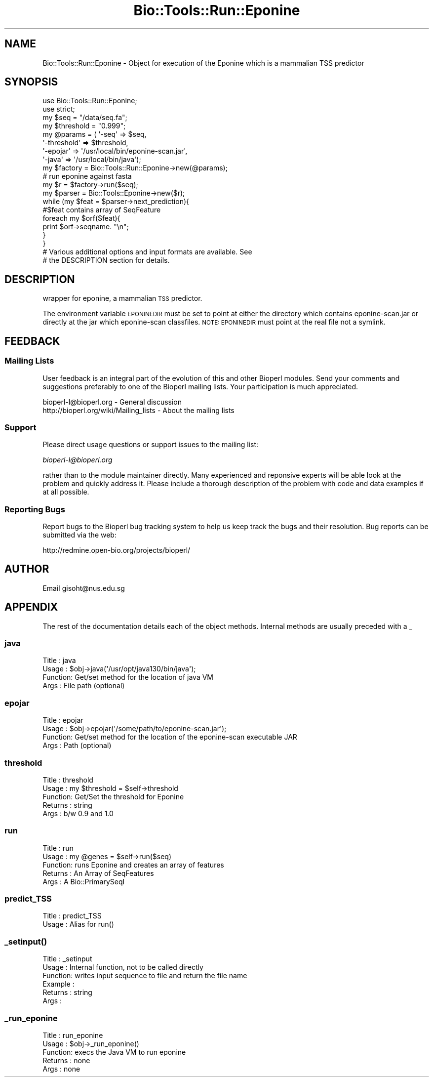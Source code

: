.\" Automatically generated by Pod::Man 4.09 (Pod::Simple 3.35)
.\"
.\" Standard preamble:
.\" ========================================================================
.de Sp \" Vertical space (when we can't use .PP)
.if t .sp .5v
.if n .sp
..
.de Vb \" Begin verbatim text
.ft CW
.nf
.ne \\$1
..
.de Ve \" End verbatim text
.ft R
.fi
..
.\" Set up some character translations and predefined strings.  \*(-- will
.\" give an unbreakable dash, \*(PI will give pi, \*(L" will give a left
.\" double quote, and \*(R" will give a right double quote.  \*(C+ will
.\" give a nicer C++.  Capital omega is used to do unbreakable dashes and
.\" therefore won't be available.  \*(C` and \*(C' expand to `' in nroff,
.\" nothing in troff, for use with C<>.
.tr \(*W-
.ds C+ C\v'-.1v'\h'-1p'\s-2+\h'-1p'+\s0\v'.1v'\h'-1p'
.ie n \{\
.    ds -- \(*W-
.    ds PI pi
.    if (\n(.H=4u)&(1m=24u) .ds -- \(*W\h'-12u'\(*W\h'-12u'-\" diablo 10 pitch
.    if (\n(.H=4u)&(1m=20u) .ds -- \(*W\h'-12u'\(*W\h'-8u'-\"  diablo 12 pitch
.    ds L" ""
.    ds R" ""
.    ds C` ""
.    ds C' ""
'br\}
.el\{\
.    ds -- \|\(em\|
.    ds PI \(*p
.    ds L" ``
.    ds R" ''
.    ds C`
.    ds C'
'br\}
.\"
.\" Escape single quotes in literal strings from groff's Unicode transform.
.ie \n(.g .ds Aq \(aq
.el       .ds Aq '
.\"
.\" If the F register is >0, we'll generate index entries on stderr for
.\" titles (.TH), headers (.SH), subsections (.SS), items (.Ip), and index
.\" entries marked with X<> in POD.  Of course, you'll have to process the
.\" output yourself in some meaningful fashion.
.\"
.\" Avoid warning from groff about undefined register 'F'.
.de IX
..
.if !\nF .nr F 0
.if \nF>0 \{\
.    de IX
.    tm Index:\\$1\t\\n%\t"\\$2"
..
.    if !\nF==2 \{\
.        nr % 0
.        nr F 2
.    \}
.\}
.\"
.\" Accent mark definitions (@(#)ms.acc 1.5 88/02/08 SMI; from UCB 4.2).
.\" Fear.  Run.  Save yourself.  No user-serviceable parts.
.    \" fudge factors for nroff and troff
.if n \{\
.    ds #H 0
.    ds #V .8m
.    ds #F .3m
.    ds #[ \f1
.    ds #] \fP
.\}
.if t \{\
.    ds #H ((1u-(\\\\n(.fu%2u))*.13m)
.    ds #V .6m
.    ds #F 0
.    ds #[ \&
.    ds #] \&
.\}
.    \" simple accents for nroff and troff
.if n \{\
.    ds ' \&
.    ds ` \&
.    ds ^ \&
.    ds , \&
.    ds ~ ~
.    ds /
.\}
.if t \{\
.    ds ' \\k:\h'-(\\n(.wu*8/10-\*(#H)'\'\h"|\\n:u"
.    ds ` \\k:\h'-(\\n(.wu*8/10-\*(#H)'\`\h'|\\n:u'
.    ds ^ \\k:\h'-(\\n(.wu*10/11-\*(#H)'^\h'|\\n:u'
.    ds , \\k:\h'-(\\n(.wu*8/10)',\h'|\\n:u'
.    ds ~ \\k:\h'-(\\n(.wu-\*(#H-.1m)'~\h'|\\n:u'
.    ds / \\k:\h'-(\\n(.wu*8/10-\*(#H)'\z\(sl\h'|\\n:u'
.\}
.    \" troff and (daisy-wheel) nroff accents
.ds : \\k:\h'-(\\n(.wu*8/10-\*(#H+.1m+\*(#F)'\v'-\*(#V'\z.\h'.2m+\*(#F'.\h'|\\n:u'\v'\*(#V'
.ds 8 \h'\*(#H'\(*b\h'-\*(#H'
.ds o \\k:\h'-(\\n(.wu+\w'\(de'u-\*(#H)/2u'\v'-.3n'\*(#[\z\(de\v'.3n'\h'|\\n:u'\*(#]
.ds d- \h'\*(#H'\(pd\h'-\w'~'u'\v'-.25m'\f2\(hy\fP\v'.25m'\h'-\*(#H'
.ds D- D\\k:\h'-\w'D'u'\v'-.11m'\z\(hy\v'.11m'\h'|\\n:u'
.ds th \*(#[\v'.3m'\s+1I\s-1\v'-.3m'\h'-(\w'I'u*2/3)'\s-1o\s+1\*(#]
.ds Th \*(#[\s+2I\s-2\h'-\w'I'u*3/5'\v'-.3m'o\v'.3m'\*(#]
.ds ae a\h'-(\w'a'u*4/10)'e
.ds Ae A\h'-(\w'A'u*4/10)'E
.    \" corrections for vroff
.if v .ds ~ \\k:\h'-(\\n(.wu*9/10-\*(#H)'\s-2\u~\d\s+2\h'|\\n:u'
.if v .ds ^ \\k:\h'-(\\n(.wu*10/11-\*(#H)'\v'-.4m'^\v'.4m'\h'|\\n:u'
.    \" for low resolution devices (crt and lpr)
.if \n(.H>23 .if \n(.V>19 \
\{\
.    ds : e
.    ds 8 ss
.    ds o a
.    ds d- d\h'-1'\(ga
.    ds D- D\h'-1'\(hy
.    ds th \o'bp'
.    ds Th \o'LP'
.    ds ae ae
.    ds Ae AE
.\}
.rm #[ #] #H #V #F C
.\" ========================================================================
.\"
.IX Title "Bio::Tools::Run::Eponine 3"
.TH Bio::Tools::Run::Eponine 3 "2019-10-28" "perl v5.26.2" "User Contributed Perl Documentation"
.\" For nroff, turn off justification.  Always turn off hyphenation; it makes
.\" way too many mistakes in technical documents.
.if n .ad l
.nh
.SH "NAME"
Bio::Tools::Run::Eponine \- Object for execution of the Eponine which
is a mammalian TSS predictor
.SH "SYNOPSIS"
.IX Header "SYNOPSIS"
.Vb 8
\&  use Bio::Tools::Run::Eponine;
\&  use strict;
\&  my $seq = "/data/seq.fa";
\&  my $threshold  = "0.999";
\&  my @params = ( \*(Aq\-seq\*(Aq => $seq,
\&                 \*(Aq\-threshold\*(Aq => $threshold,
\&                 \*(Aq\-epojar\*(Aq  => \*(Aq/usr/local/bin/eponine\-scan.jar\*(Aq,
\&                  \*(Aq\-java\*(Aq  => \*(Aq/usr/local/bin/java\*(Aq);
\&
\&  my $factory = Bio::Tools::Run::Eponine\->new(@params);
\&  # run eponine against fasta
\&  my $r = $factory\->run($seq);
\&  my $parser = Bio::Tools::Eponine\->new($r);
\&
\&  while (my $feat = $parser\->next_prediction){
\&          #$feat contains array of SeqFeature
\&          foreach my $orf($feat){
\&                  print $orf\->seqname. "\en";
\&          }
\&  }
\&
\& # Various additional options and input formats are available.  See
\& # the DESCRIPTION section for details.
.Ve
.SH "DESCRIPTION"
.IX Header "DESCRIPTION"
wrapper for eponine, a mammalian \s-1TSS\s0 predictor.
.PP
The environment variable \s-1EPONINEDIR\s0 must be set to point at either the
directory which contains eponine\-scan.jar or directly at the jar which
eponine-scan classfiles. \s-1NOTE: EPONINEDIR\s0 must point at the real file
not a symlink.
.SH "FEEDBACK"
.IX Header "FEEDBACK"
.SS "Mailing Lists"
.IX Subsection "Mailing Lists"
User feedback is an integral part of the evolution of this and other
Bioperl modules. Send your comments and suggestions preferably to one
of the Bioperl mailing lists.  Your participation is much appreciated.
.PP
.Vb 2
\&  bioperl\-l@bioperl.org                  \- General discussion
\&  http://bioperl.org/wiki/Mailing_lists  \- About the mailing lists
.Ve
.SS "Support"
.IX Subsection "Support"
Please direct usage questions or support issues to the mailing list:
.PP
\&\fIbioperl\-l@bioperl.org\fR
.PP
rather than to the module maintainer directly. Many experienced and 
reponsive experts will be able look at the problem and quickly 
address it. Please include a thorough description of the problem 
with code and data examples if at all possible.
.SS "Reporting Bugs"
.IX Subsection "Reporting Bugs"
Report bugs to the Bioperl bug tracking system to help us keep track
the bugs and their resolution.  Bug reports can be submitted via the
web:
.PP
.Vb 1
\&  http://redmine.open\-bio.org/projects/bioperl/
.Ve
.SH "AUTHOR"
.IX Header "AUTHOR"
Email gisoht@nus.edu.sg
.SH "APPENDIX"
.IX Header "APPENDIX"
The rest of the documentation details each of the object
methods. Internal methods are usually preceded with a _
.SS "java"
.IX Subsection "java"
.Vb 4
\&    Title   :   java
\&    Usage   :   $obj\->java(\*(Aq/usr/opt/java130/bin/java\*(Aq);
\&    Function:   Get/set method for the location of java VM
\&    Args    :   File path (optional)
.Ve
.SS "epojar"
.IX Subsection "epojar"
.Vb 4
\&    Title   :   epojar
\&    Usage   :   $obj\->epojar(\*(Aq/some/path/to/eponine\-scan.jar\*(Aq);
\&    Function:   Get/set method for the location of the eponine\-scan executable JAR
\&    Args    :   Path (optional)
.Ve
.SS "threshold"
.IX Subsection "threshold"
.Vb 5
\& Title   : threshold
\& Usage   : my $threshold = $self\->threshold
\& Function: Get/Set the threshold for Eponine
\& Returns : string
\& Args    : b/w 0.9 and  1.0
.Ve
.SS "run"
.IX Subsection "run"
.Vb 5
\& Title   : run
\& Usage   : my @genes = $self\->run($seq)
\& Function: runs Eponine and creates an array of features
\& Returns : An Array of SeqFeatures
\& Args    : A Bio::PrimarySeqI
.Ve
.SS "predict_TSS"
.IX Subsection "predict_TSS"
.Vb 2
\& Title   : predict_TSS
\& Usage   : Alias for run()
.Ve
.SS "\fI_setinput()\fP"
.IX Subsection "_setinput()"
.Vb 6
\& Title   : _setinput
\& Usage   : Internal function, not to be called directly
\& Function: writes input sequence to file and return the file name
\& Example :
\& Returns : string
\& Args    :
.Ve
.SS "_run_eponine"
.IX Subsection "_run_eponine"
.Vb 5
\&    Title   :  run_eponine
\&    Usage   :   $obj\->_run_eponine()
\&    Function:   execs the Java VM to run eponine
\&    Returns :   none
\&    Args    :   none
.Ve
